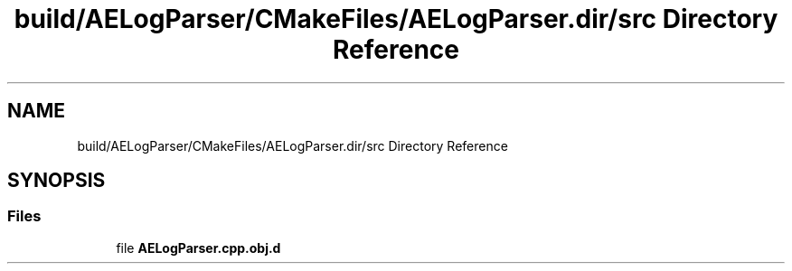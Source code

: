 .TH "build/AELogParser/CMakeFiles/AELogParser.dir/src Directory Reference" 3 "Wed Feb 7 2024 23:24:44" "Version v0.0.8.5a" "ArtyK's Console Engine" \" -*- nroff -*-
.ad l
.nh
.SH NAME
build/AELogParser/CMakeFiles/AELogParser.dir/src Directory Reference
.SH SYNOPSIS
.br
.PP
.SS "Files"

.in +1c
.ti -1c
.RI "file \fBAELogParser\&.cpp\&.obj\&.d\fP"
.br
.in -1c
